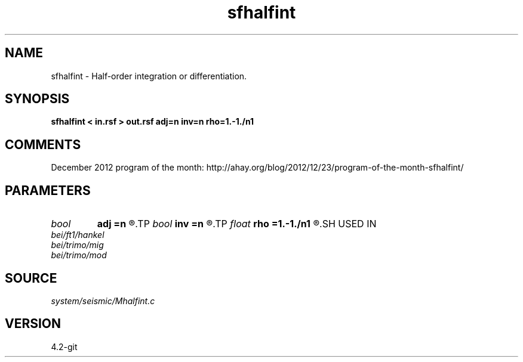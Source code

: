 .TH sfhalfint 1  "APRIL 2023" Madagascar "Madagascar Manuals"
.SH NAME
sfhalfint \- Half-order integration or differentiation. 
.SH SYNOPSIS
.B sfhalfint < in.rsf > out.rsf adj=n inv=n rho=1.-1./n1
.SH COMMENTS

December 2012 program of the month:
http://ahay.org/blog/2012/12/23/program-of-the-month-sfhalfint/

.SH PARAMETERS
.PD 0
.TP
.I bool   
.B adj
.B =n
.R  [y/n]	If y, apply adjoint
.TP
.I bool   
.B inv
.B =n
.R  [y/n]	If y, do differentiation instead of integration
.TP
.I float  
.B rho
.B =1.-1./n1
.R  	Leaky integration constant
.SH USED IN
.TP
.I bei/ft1/hankel
.TP
.I bei/trimo/mig
.TP
.I bei/trimo/mod
.SH SOURCE
.I system/seismic/Mhalfint.c
.SH VERSION
4.2-git
